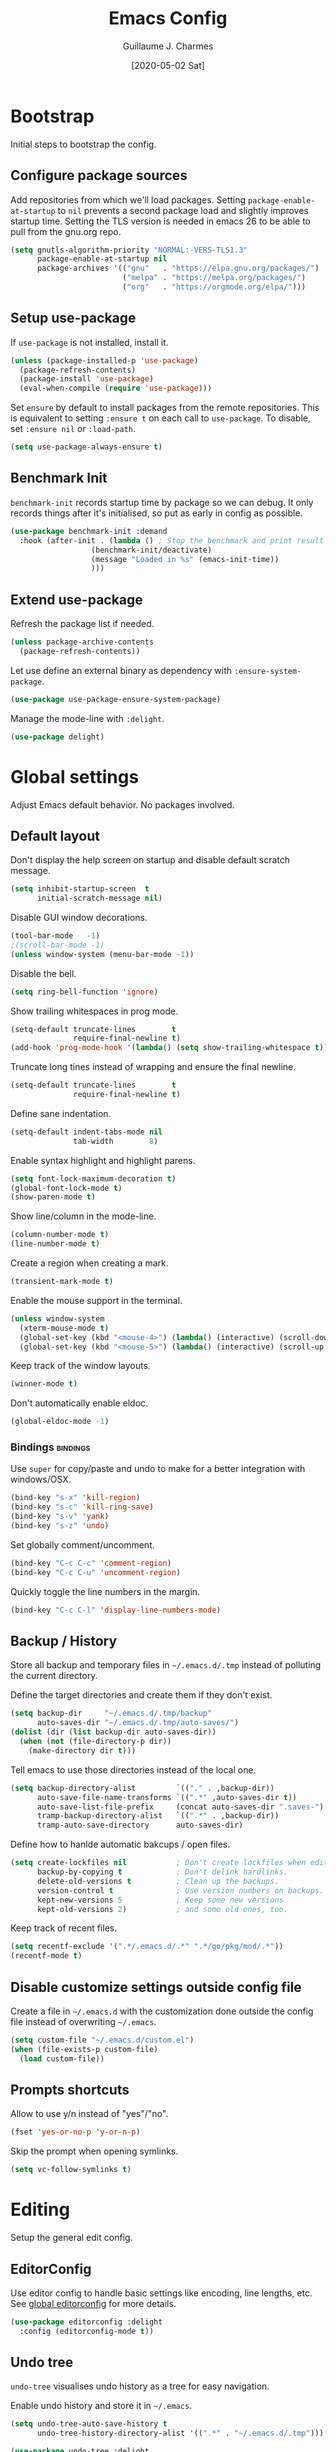 #+TITLE: Emacs Config
#+AUTHOR: Guillaume J. Charmes
#+TOC: true
#+DATE: [2020-05-02 Sat]

* Bootstrap
Initial steps to bootstrap the config.

** Configure package sources

Add repositories from which we'll load packages.
Setting =package-enable-at-startup= to =nil= prevents a second package load and slightly improves startup time.
Setting the TLS version is needed in emacs 26 to be able to pull from the gnu.org repo.

#+begin_src emacs-lisp :tangle yes
  (setq gnutls-algorithm-priority "NORMAL:-VERS-TLS1.3"
        package-enable-at-startup nil
        package-archives '(("gnu"   . "https://elpa.gnu.org/packages/")
                           ("melpa" . "https://melpa.org/packages/")
                           ("org"   . "https://orgmode.org/elpa/")))
#+end_src

** Setup use-package

If =use-package= is not installed, install it.

#+begin_src emacs-lisp :tangle yes
  (unless (package-installed-p 'use-package)
    (package-refresh-contents)
    (package-install 'use-package)
    (eval-when-compile (require 'use-package)))
#+end_src

Set =ensure= by default to install packages from the remote repositories. This is equivalent to setting =:ensure t= on each call to =use-package=.
To disable, set =:ensure nil= or =:load-path=.

#+begin_src emacs-lisp :tangle yes
  (setq use-package-always-ensure t)
#+end_src

** Benchmark Init

=benchmark-init= records startup time by package so we can debug.
It only records things after it's initialised, so put as early in config as possible.

#+begin_src emacs-lisp :tangle yes
  (use-package benchmark-init :demand
    :hook (after-init . (lambda () ; Stop the benchmark and print result after the init.
                    (benchmark-init/deactivate)
                    (message "Loaded in %s" (emacs-init-time))
                    )))
#+end_src

** Extend use-package

Refresh the package list if needed.

#+begin_src emacs-lisp :tangle yes
  (unless package-archive-contents
    (package-refresh-contents))
#+end_src

Let use define an external binary as dependency with =:ensure-system-package=.

#+begin_src emacs-lisp :tangle yes
  (use-package use-package-ensure-system-package)
#+end_src

Manage the mode-line with =:delight=.

#+begin_src emacs-lisp :tangle yes
  (use-package delight)
#+end_src

* Global settings
Adjust Emacs default behavior. No packages involved.

** Default layout

Don't display the help screen on startup and disable default scratch message.

#+begin_src emacs-lisp :tangle yes
  (setq inhibit-startup-screen  t
        initial-scratch-message nil)
#+end_src

Disable GUI window decorations.

#+begin_src emacs-lisp :tangle yes
  (tool-bar-mode   -1)
  ;(scroll-bar-mode -1)
  (unless window-system (menu-bar-mode -1))
#+end_src

Disable the bell.

#+begin_src emacs-lisp :tangle yes
  (setq ring-bell-function 'ignore)
#+end_src

Show trailing whitespaces in prog mode.

#+begin_src emacs-lisp :tangle yes
  (setq-default truncate-lines        t
                require-final-newline t)
  (add-hook 'prog-mode-hook '(lambda() (setq show-trailing-whitespace t)))
#+end_src

Truncate long tines instead of wrapping and ensure the final newline.

#+begin_src emacs-lisp :tangle yes
  (setq-default truncate-lines        t
                require-final-newline t)
#+end_src

Define sane indentation.

#+begin_src emacs-lisp :tangle yes
  (setq-default indent-tabs-mode nil
                tab-width        8)
#+end_src

Enable syntax highlight and highlight parens.

#+begin_src emacs-lisp :tangle yes
  (setq font-lock-maximum-decoration t)
  (global-font-lock-mode t)
  (show-paren-mode t)
#+end_src

Show line/column in the mode-line.

#+begin_src emacs-lisp :tangle yes
  (column-number-mode t)
  (line-number-mode t)
#+end_src

Create a region when creating a mark.

#+begin_src emacs-lisp :tangle yes
  (transient-mark-mode t)
#+end_src

Enable the mouse support in the terminal.

#+begin_src emacs-lisp :tangle yes
  (unless window-system
    (xterm-mouse-mode t)
    (global-set-key (kbd "<mouse-4>") (lambda() (interactive) (scroll-down 5)))
    (global-set-key (kbd "<mouse-5>") (lambda() (interactive) (scroll-up 5))))
#+end_src

Keep track of the window layouts.

#+begin_src emacs-lisp :tangle yes
  (winner-mode t)
#+end_src

Don't automatically enable eldoc.

#+begin_src emacs-lisp :tangle yes
  (global-eldoc-mode -1)
#+end_src

*** Bindings                                                     :bindings:

Use =super= for copy/paste and undo to make for a better integration with windows/OSX.

#+begin_src emacs-lisp :tangle yes
  (bind-key "s-x" 'kill-region)
  (bind-key "s-c" 'kill-ring-save)
  (bind-key "s-v" 'yank)
  (bind-key "s-z" 'undo)
#+end_src

Set globally comment/uncomment.

#+begin_src emacs-lisp :tangle yes
  (bind-key "C-c C-c" 'comment-region)
  (bind-key "C-c C-u" 'uncomment-region)
#+end_src

Quickly toggle the line numbers in the margin.

#+begin_src emacs-lisp :tangle yes
  (bind-key "C-c C-l" 'display-line-numbers-mode)
#+end_src

** Backup / History

Store all backup and temporary files in =~/.emacs.d/.tmp= instead of polluting the current directory.

Define the target directories and create them if they don't exist.

#+begin_src emacs-lisp :tangle yes
  (setq backup-dir     "~/.emacs.d/.tmp/backup"
        auto-saves-dir "~/.emacs.d/.tmp/auto-saves/")
  (dolist (dir (list backup-dir auto-saves-dir))
    (when (not (file-directory-p dir))
      (make-directory dir t)))
#+end_src

Tell emacs to use those directories instead of the local one.

#+begin_src emacs-lisp :tangle yes
  (setq backup-directory-alist         `(("." . ,backup-dir))
        auto-save-file-name-transforms `((".*" ,auto-saves-dir t))
        auto-save-list-file-prefix     (concat auto-saves-dir ".saves-")
        tramp-backup-directory-alist   `((".*" . ,backup-dir))
        tramp-auto-save-directory      auto-saves-dir)
#+end_src

Define how to hanlde automatic bakcups / open files.

#+begin_src emacs-lisp :tangle yes
  (setq create-lockfiles nil           ; Don't create lockfiles when editing a file.
        backup-by-copying t            ; Don't delink hardlinks.
        delete-old-versions t          ; Clean up the backups.
        version-control t              ; Use version numbers on backups.
        kept-new-versions 5            ; Keep some new versions
        kept-old-versions 2)           ; and some old ones, too.
#+end_src

Keep track of recent files.

#+begin_src emacs-lisp :tangle yes
  (setq recentf-exclude '(".*/.emacs.d/.*" ".*/go/pkg/mod/.*"))
  (recentf-mode t)
#+end_src

** Disable customize settings outside config file

Create a file in =~/.emacs.d= with the customization done outside the config file instead of overwriting =~/.emacs=.

#+begin_src emacs-lisp :tangle yes
  (setq custom-file "~/.emacs.d/custom.el")
  (when (file-exists-p custom-file)
    (load custom-file))
#+end_src

** Prompts shortcuts

Allow to use y/n instead of "yes"/"no".

#+begin_src emacs-lisp :tangle yes
  (fset 'yes-or-no-p 'y-or-n-p)
#+end_src

Skip the prompt when opening symlinks.

#+begin_src emacs-lisp :tangle yes
  (setq vc-follow-symlinks t)
#+end_src

* Editing
Setup the general edit config.

** EditorConfig

Use editor config to handle basic settings like encoding, line lengths, etc.
See [[file:../.editorconfig][global editorconfig]] for more details.

#+begin_src emacs-lisp :tangle yes
  (use-package editorconfig :delight
    :config (editorconfig-mode t))
#+end_src

** Undo tree

=undo-tree= visualises undo history as a tree for easy navigation.

Enable undo history and store it in =~/.emacs=.

#+begin_src emacs-lisp :tangle yes
  (setq undo-tree-auto-save-history t
        undo-tree-history-directory-alist '((".*" . "~/.emacs.d/.tmp")))
#+end_src

#+begin_src emacs-lisp :tangle yes
  (use-package undo-tree :delight
    :config (global-undo-tree-mode t))
#+end_src

** Which Key
Show the available next key bindings.

#+begin_src emacs-lisp :tangle yes
  (use-package which-key :delight
    :config (which-key-mode t))
#+end_src

** Spellcheck

#+begin_src emacs-lisp :tangle yes
  (use-package flyspell :delight
    :ensure-system-package aspell
    :hook
    ((org-mode yaml-mode markdown-mode git-commit-mode) . flyspell-mode)
    (prog-mode . flyspell-prog-mode)
    (before-save-hook . flyspell-buffer)
    :custom
    (flyspell-issue-message-flag nil)
    (ispell-program-name "aspell")
    (ispell-extra-args '("--sug-mode=ultra" "--lang=en_US" "--run-together"))
    :config (use-package flyspell-correct-ivy
      :bind ("C-M-:" . flyspell-correct-at-point)
      :config (setq flyspell-correct-interface #'flyspell-correct-ivy)))
#+end_src

* Autocomplete
** LSP

#+begin_src emacs-lisp :tangle yes
  (use-package lsp-mode :delight " LSP"
    :custom
    (lsp-file-watch-ignored '(
               "[/\\\\].git$"
               "[/\\\\]infrastructure$"
               "[/\\\\]vendor$"
               "[/\\\\]cli$"
               "[/\\\\]internal$"
               "[/\\\\]e2e$"
               "[/\\\\]functions[/\\\\]migrations$"
               "[/\\\\]tests[/\\\\]mocks$"
               "[/\\\\]\\.gocache$"
               "[/\\\\]_archives$"
               "[/\\\\]node_modules$"
               ))
    (lsp-prefer-flymake nil)                     ;; Disable flymake in favor of flycheck.
    (lsp-eldoc-enable-hover nil)                 ;; Disable eldoc. Redundant with lsp-ui-doc.
    (lsp-gopls-build-flags ["-tags=wireinject"]) ;; Use wire build tag.
    :config
    (lsp-register-custom-settings '(
                                     ("gopls.completeUnimported" t t)
                                     ("gopls.staticcheck" t t)
                                     ))
    (use-package lsp-ui ;; Overlay UI components for LSP.
      :preface
      (defun creack/toggle-lsp-ui-doc ()
        (interactive)
        (if lsp-ui-doc-mode
          (progn
            (lsp-ui-doc-mode -1)
            (lsp-ui-doc--hide-frame))
          (lsp-ui-doc-mode 1)))

      :custom
      (lsp-ui-doc-position       'top)
      (lsp-ui-doc-header         nil)
      (lsp-ui-doc-use-childframe t)
      (lsp-ui-doc-use-webkit     t)
      (lsp-ui-doc-enable         t)

      :bind
      (:map lsp-ui-flycheck-list-mode-map ;; Fix the terminal mode bindings.
        ("RET"     . lsp-ui-flycheck-list--view)
        ("TAB"     . lsp-ui-flycheck-list--visit)
        ("C-c l"   . lsp-ui-flycheck-list--quit)
        )
      (:map lsp-ui-mode-map
        ([remap xref-find-definitions] . lsp-ui-peek-find-definitions)
        ([remap xref-find-references]  . lsp-ui-peek-find-references)
        ("C-c d"   . creack/toggle-lsp-ui-doc)
        ("C-c C-d" . creack/toggle-lsp-ui-doc)
        )
      )
    )
#+end_src

** Company

#+begin_src emacs-lisp :tangle yes
  (use-package company :defer :delight
    :bind
    (:map company-active-map
     ("C-n" . company-select-next)
     ("C-p" . company-select-previous)
     ("<tab>" . company-complete-common-or-cycle)
     :map company-search-map
     ("C-p" . company-select-previous)
     ("C-n" . company-select-next))

    :custom
    ;(company-echo-delay 0)
    (company-idle-delay 0)                ;; Show company right away when prefix match.
    (company-minimum-prefix-length 1)     ;; Show company after the first char typed.
    (company-tooltip-align-annotations t) ;; Align the completion popu.
    (company-show-numbers t)              ;; Easy navigation to candidates with M-<n>.
    (company-dabbrev-downcase nil)        ;; Don't worry about case.

    :hook
    (after-init . global-company-mode)

    :config
    ;; Show quick tooltip
    (use-package company-quickhelp
      :defines company-quickhelp-delay
      :bind (:map company-active-map
              ("M-h" . company-quickhelp-manual-begin))
      :hook (global-company-mode . company-quickhelp-mode)
      :custom (company-quickhelp-delay 0.3))

    ;; Lsp completion
    (use-package company-lsp
      :custom
      (company-lsp-cache-candidates t) ;; auto, t(always using a cache), or nil
      (company-lsp-async t)
      (company-lsp-enable-snippet t)
      (company-lsp-enable-recompletion t)))
#+end_src

* Navigation
** Projectile

Use Projectile for workspace management.

#+begin_src emacs-lisp :tangle yes
  (use-package projectile
    :config (projectile-mode +1)
    :delight '(:eval (concat " <" (projectile-project-name) ">")))
#+end_src

** Ivy

=Ivy= is a generic completion framework which uses the minibuffer.
Turning on =ivy-mode= enables replacement of lots of built in =ido= functionality.

Add recent files and window layouts to the switch buffer list.

#+begin_src emacs-lisp :tangle yes
  (setq ivy-use-virtual-buffers t)
#+end_src

Hide . and .. in file list.

#+begin_src emacs-lisp :tangle yes
  (setq ivy-extra-directories nil)
#+end_src

Keep swiper centered.

#+begin_src emacs-lisp :tangle yes
  (setq swiper-action-recenter t)
#+end_src

Install =Ivy= and friends.

#+begin_src emacs-lisp :tangle yes
  (use-package ivy :delight
    :config (ivy-mode t))
#+end_src

=counsel= is a collection of =ivy= enhanced versions of common Emacs commands.

#+begin_src emacs-lisp :tangle yes
  (use-package counsel :delight :after ivy
    :config (counsel-mode t))
#+end_src

=ivy-rich= extends ivy and provides an interface with more details.

#+begin_src emacs-lisp :tangle yes
  (use-package ivy-rich :after ivy counsel
    :custom
    (ivy-rich-path-style    'abbrev)
    (ivy-virtual-abbreviate 'full)
    :config (ivy-rich-mode t))
#+end_src

=prescient= sorts and filters candidate lists for ivy/counsel.

#+begin_src emacs-lisp :tangle yes
  (use-package prescient :after ivy
    :config (prescient-persist-mode t))
  (use-package ivy-prescient :after prescient
    :config (ivy-prescient-mode t))
#+end_src

=swiper= is an =ivy= enhanced version of isearch.

#+begin_src emacs-lisp :tangle yes
  (use-package swiper)
#+end_src

*** Bindings                                                       :bindings:

#+begin_src emacs-lisp :tangle yes
  (bind-keys
    ("C-c v p" . ivy-push-view)
    ("C-c v o" . ivy-pop-view)
    ("C-c v ." . ivy-switch-view)
    ("C-s"     . counsel-grep-or-swiper))
  (bind-keys :map ivy-minibuffer-map
      ("C-j" . ivy-immediate-done)
      ("RET" . ivy-alt-done))

#+end_src

** Multiple Cursor

Enable multiple cursors support.

#+begin_src emacs-lisp :tangle yes
(use-package multiple-cursors
  :bind
  ("M-n"         . mc/mark-next-like-this)         ;; Add new cursor with matching region.
  ("M-p"         . mc/mark-previous-like-this)     ;; Add new cursor with matching region.
  ("M-]"         . mc/mark-all-like-this)          ;; Add new cursor with matching region.
  ("C-c SPC"     . set-rectangular-region-anchor)  ;; Rectangular region with many cursors.
  ("M-SPC"       . set-rectangular-region-anchor)  ;; Rectangular region with many cursors.
  )
#+end_src

* Appearance
** Theme

Install and enable the theme.

#+begin_src emacs-lisp :tangle no
  (use-package nord-theme
    :config (load-theme 'nord t))
#+end_src

#+begin_src emacs-lisp :tangle yes
  (use-package monokai-theme
    :config (load-theme 'monokai t))
#+end_src

#+begin_src emacs-lisp :tangle no
  (use-package monokai-pro-theme :defer
    :init (load-theme 'monokai-pro t))
#+end_src

In terminal mode, use a full size vertical bar for splits.

#+begin_src emacs-lisp :tangle yes
  (unless window-system
    (set-display-table-slot standard-display-table 'vertical-border (make-glyph-code ?│)))
#+end_src

** Font

Using fira code for ligatures.

Install the font on debian/ubuntu.

#+begin_src sh :tangle no
  sudo apt-get install fonts-firacode
#+end_src

Install the font on osx.

#+begin_src sh :tangle no
  brew tap homebrew/cask-fonts
  brew cask install font-fira-code
#+end_src

Enable the font in emacs.

#+begin_src emacs-lisp :tangle yes
  ;(set-face-attribute 'default nil :font "Fira Code-12")
  (set-frame-font "Fira Code 12" nil t)
#+end_src

Use a different font for the mode line.

#+begin_src emacs-lisp :tangle yes
  (set-face-attribute 'mode-line nil :font "DejaVu Sans Mono-8")
#+end_src

Enable ligatures in GUI mode.

#+begin_src emacs-lisp :tangle yes
  (use-package fira-code-mode :when window-system
    :custom
    (fira-code-mode-disabled-ligatures '(":" "[]" "#{" "#(" "#_" "#_(" "x")) ; List of ligatures to turn off
    :hook (prog-mode . fira-code-mode))
#+end_src

** Mode Line

=feebleline= is a minimalist mode line replacement.

#+begin_src emacs-lisp :tangle no
  (use-package feebleline
    :config (feebleline-mode 't))
#+end_src

* TODO Coding
** Compilation

Don't ask about killing current process before restarting and enable scrolling in the output buffer.

#+begin_src emacs-lisp :tangle yes
  (setq compilation-always-kill   t
        compilation-scroll-output t)
#+end_src

Use proper ansi colors in the output buffer.

#+begin_src emacs-lisp :tangle yes
  (setq compilation-environment '("TERM=xterm-truecolor" "COLORTERM=truecolor"))
#+end_src

Use the =xterm-color= package to replace the native ansi.el to have better support for colors.

#+begin_src emacs-lisp :tangle yes
  (use-package xterm-color
    :preface
    (defun my/compilation-color (proc)
      ;; We need to differentiate between compilation-mode buffers
      ;; and running as part of comint.
      (when (eq (process-filter proc) 'compilation-filter)
        ;; This is a process associated with a compilation-mode buffer.
        ;; We may call `xterm-color-filter' before its own filter function.
        (set-process-filter
         proc
         (lambda (proc string)
           (funcall 'compilation-filter proc
                    (xterm-color-filter string))))))
    :hook (compilation-start . my/compilation-color))
#+end_src

*** Bindings                                                     :bindings:

Create bindings to quickly recompile and kill the running command.

#+begin_src emacs-lisp :tangle yes
  (bind-key "C-c r" '(lambda() (interactive) (save-some-buffers t) (recompile)))
  (bind-key "C-c k" 'kill-compilation)
#+end_src

** Programming specific interface improvements

When programming I like my editor to try to help me with keeping parentheses balanced.

#+begin_src emacs-lisp :tangle no
  (use-package smartparens
    :hook (prog-mode . smartparens-mode))
#+end_src

Highlight parens etc. for improved readability.

#+begin_src emacs-lisp :tangle yes
  (use-package rainbow-delimiters
    :hook (prog-mode . rainbow-delimiters-mode))
#+end_src

Highlight strings which represent colours. I only want this in programming modes, and I don't want colour names to be highlighted (=x-colors=).

#+begin_src emacs-lisp :tangle yes
  (use-package rainbow-mode
    :custom (rainbow-x-colors nil)
    :hook (prog-mode . rainbow-mode))
#+end_src

Expand parentheses for me.

#+begin_src emacs-lisp :tangle no
  (add-hook 'prog-mode-hook 'electric-pair-mode)
#+end_src

** Git

=git-timemachine= steps through historic versions of git controlled file.

#+begin_src emacs-lisp :tangle yes
  (use-package git-timemachine
    :bind ("M-g t" . git-timemachine-toggle))
#+end_src


=Magit= is an interface to git. Summon it with =C-x g=.

#+begin_src emacs-lisp :tangle yes
  (use-package magit
    :bind ("M-g s" . magit-status))
#+end_src

Display line changes in gutter based on git history. Enable it everywhere.

#+begin_src emacs-lisp :tangle yes
  ;(use-package git-gutter-fringe
  ;  :config (global-git-gutter-mode t))
#+end_src

** Syntax checking

=Flycheck= is a general linter framework which other packages hook into. It's an improvment on the built in =flymake=.

#+begin_src emacs-lisp :tangle yes
  (use-package flycheck
    :bind
    ("C-c <up>"   . flycheck-next-error)      ; Ctrl-up   to go to next error.
    ("C-c <down>" . flycheck-previous-error)) ; Ctrl-down to go to previous error.
#+end_src

** Snippets

Unlike autocomplete which suggests words / symbols, snippets are pre-prepared templates which you fill in.

Type the shortcut and press =TAB= to complete, or =M-/= to autosuggest a snippet.

#+begin_src emacs-lisp :tangle yes
  (use-package yasnippet
    :delight yas-minor-mode
    :config
    (add-to-list 'yas-snippet-dirs "~/.dotfiles/.emacs.files/yasnippet")
    (yas-global-mode t))
#+end_src

Install the default snippets.

#+begin_src emacs-lisp :tangle yes
  (use-package yasnippet-snippets)
#+end_src

* Major Modes
** Config Files

Common config file formats.

#+begin_src emacs-lisp :tangle yes
  (use-package ini-mode :defer)
  (use-package ssh-config-mode :defer)
  (use-package conf-mode :defer
    :mode (("\\.conf\\'"    . conf-space-mode)
           ("\\.setup.*\\'" . conf-space-mode)))
#+end_src

JSON/Yaml.

#+begin_src emacs-lisp :tangle yes
  (use-package json-mode :defer)
  (use-package yaml-mode :defer
    :hook (yaml-mode . display-line-numbers-mode))
#+end_src

** Git

#+begin_src emacs-lisp :tangle yes
  (use-package gitattributes-mode :defer)
  (use-package gitconfig-mode :defer)
  (use-package gitignore-mode :defer)
#+end_src

** Markdown

Markdown support isn't built into Emacs, add it with =markdown-mode=.

#+begin_src emacs-lisp :tangle yes
  (use-package markdown-mode :defer
    :commands (markdown-mode gfm-mode)
    :mode "\\.md\\'")
#+end_src

Use =grip= for live preview in browser.

#+begin_src emacs-lisp :tangle yes
  (use-package grip-mode
    :ensure-system-package (grip . "pip3 install grip")
    :bind (:map markdown-mode-command-map
           ("g" . grip-mode)))
#+end_src

** Docker

#+begin_src emacs-lisp :tangle yes
  (use-package dockerfile-mode :defer
    :mode "Dockerfile" "\\'Dockerfile."
    :hook (dockerfile-mode . display-line-numbers-mode))
  (use-package docker-compose-mode)
#+end_src

** Plantuml

=PlantUML= is used to create diagrams and graphs.

Automatically downloads the jar the frist time it is used.

#+begin_src emacs-lisp :tangle yes
  (use-package plantuml-mode :defer
    :ensure-system-package java
    :custom
    (plantuml-jar-path "~/.emacs.d/plantuml.jar")
    (plantuml-default-exec-mode 'jar)
    :mode ("\\.puml\\'" "\\.uml\\'")
    :config
    (unless (file-exists-p plantuml-jar-path)
      (plantuml-download-jar)))
#+end_src

** Makefile

Hook =*.mk= to Makefile mode.

#+begin_src emacs-lisp :tangle yes
  (use-package makefile-mode :defer :ensure nil
    :mode "Makefile" "\\.mk\\'"
    :hook (makefile-mode . display-line-numbers-mode))
  #+end_src

** Cucumber / Gherkin Feature

Install the major mode to work with feature files.

#+begin_src emacs-lisp :tangle yes
  (use-package feature-mode :defer)
#+end_src

** Protobuf

Install the major mode for protobuf and set the basic code style.

#+begin_src emacs-lisp :tangle yes
  (use-package protobuf-mode
    :hook
    (protobuf-mode . (lambda() (c-add-style "pbstyle" '((c-basic-offset . 2) (indent-tabs-mode . nil)) t)))
    (protobuf-mode . display-line-numbers-mode)
    (protobuf-mode . yas-minor-mode))
#+end_src

** Terraform

Enable Terraform major mode with snippet support.

#+begin_src emacs-lisp :tangle yes
  (use-package terraform-mode :defer
    :hook (terraform-mode . yas-minor-mode))
#+end_src

** TODO Golang

Enable =guru= support.

#+begin_src emacs-lisp :tangle yes
  (use-package go-guru)
#+end_src

Go setup.

#+begin_src emacs-lisp :tangle yes
  (use-package go-mode
    :ensure-system-package
    (gopls . "cd /tmp && GO111MODULE=on go get golang.org/x/tools/gopls@latest")

    :preface
    ;; Compilation helper funcs.
    (defun go-save-and-compile-program()
      "Save any unsaved buffers and compile."
      (interactive)
      (save-some-buffers t)
      (compile "sh -c 'go build -o /tmp/a.out && /tmp/a.out'")
      )
    (defun go-save-and-go-generate()
      (interactive)
      (save-some-buffers t)
      (compile "go generate")
      )
    (defun go-save-and-wire()
      (interactive)
      (save-some-buffers t)
      (compile "wire")
      )
    (defun go-save-and-vendor()
      (interactive)
      (save-some-buffers t)
      (compile "sh -c 'go mod tidy && go mod vendor'")
      )
    (defun go-save-and-test-program()
      "Save any unsaved buffers and compile."
      (interactive)
      (save-some-buffers t)
      (compile "go test -v -cover -coverprofile=/tmp/coverprofile -covermode=count")
      )

    :bind
    (:map go-mode-map
      ([mouse-8] . xref-pop-marker-stack)
      ([mouse-9] . godef-jump)
      ("TAB"     . company-indent-or-complete-common)
      ("C-c e"   . lsp-rename)
      ("C-c f"   . go-save-and-compile-program)
      ("C-c g"   . go-save-and-go-generate)
      ("C-c w"   . go-save-and-wire)
      ("C-c i"   . gofmt)
      ("C-c t"   . go-save-and-test-program)
      ("C-c c"   . (lambda() (interactive) (go-coverage "/tmp/coverprofile")))
      ([remap godef-describe]          . lsp-describe-thing-at-point)
      ([remap godef-jump]              . lsp-ui-peek-find-implementation)
      ([remap godef-jump-other-window] . go-guru-definition-other-window)
      ([remap go-rename]               . lsp-rename)
      )

    :config
    (setq
      gofmt-command           "goimports"            ;; Use goimprots instead of gofmt.
      gofmt-args              (quote ("-local=bitbucket.org/mlcloud,github.magicleap.com"))
      gofmt-show-errors       nil                    ;; Don't show errors. Use LSP instead.
      lsp-clients-go-library-directories (quote ("~/go/pkg/mod" ;; Ignore stdlib, go mod cache and go path from LSP.
                                                  "~/goroot"
                                                  "~/go"
                                                  "~/go/src/google.golang.org"
                                                  "~/go/src/golang.org"
                                                  "~/go/src/gopkg.in"
                                                  ))
      )

    :hook
    (go-mode     . lsp)                          ;; Load LSP.
    (go-mode     . yas-minor-mode)               ;; Enable yas.
    (before-save . (lambda()             ;; Format the code with LSP before save.
      (when (eq major-mode 'go-mode)
        (lsp-format-buffer)
        (lsp-organize-imports))))         ;; Let LSP handle imports.
    )
#+end_src

* TODO Org

I should comment on these more...

#+begin_src emacs-lisp :tangle yes
  (setq org-startup-indented 'f)
  (setq org-directory "~/org")
  (setq org-special-ctrl-a/e 't)
  (setq org-default-notes-file (concat org-directory "/notes.org"))
  ;; (define-key global-map "\C-cc" 'org-capture)
  (setq org-src-fontify-natively 't)
  (setq org-src-tab-acts-natively t)
  (setq org-src-window-setup 'current-window)
#+end_src


#+begin_src emacs-lisp :tangle yes
  (use-package org)
   ; :ensure org-plus-contrib)
  (use-package ox-hugo
    :after ox)
#+end_src

Customize appearance.

#+begin_src emacs-lisp :tangle no
  (let*
      ((base-font-color     (face-foreground 'default nil 'default))
       (headline           `(:foreground ,base-font-color)))

    (custom-theme-set-faces 'user
                            `(org-level-8 ((t (,@headline))))
                            `(org-level-7 ((t (,@headline))))
                            `(org-level-6 ((t (,@headline))))
                            `(org-level-5 ((t (,@headline))))
                            `(org-level-4 ((t (,@headline))))
                            `(org-level-3 ((t (,@headline :height 1.3))))
                            `(org-level-2 ((t (,@headline :height 1.3))))
                            `(org-level-1 ((t (,@headline :height 1.3 ))))
                            `(org-document-title ((t (,@headline :height 1))))))
#+end_src

#+begin_src emacs-lisp :tangle no
 (use-package ob-elvish)
 (use-package ob-cfengine3)
 (use-package diminish)
 (use-package org
    :ensure org-plus-contrib
    :bind
    (:map org-mode-map
          ("C-c l" . org-store-link)
          ("A-h" . org-mark-element)
          ("C-a" . org-beginning-of-line)
          ("C-e" . org-end-of-line)
          ("C-k" . org-kill-line))
    :custom
      (org-directory "~/org")
      (org-log-done t)
      (org-startup-indented t)
      (org-log-into-drawer t)
      (org-special-ctrl-a/e t)
      (org-special-ctrl-k t)
      (org-use-speed-commands
       (lambda ()
         (and (looking-at org-outline-regexp)
              (looking-back "^\**"))))
      (org-confirm-babel-evaluate nil)
      (org-src-fontify-natively t)
      (org-src-tab-acts-natively t)
      (org-hide-emphasis-markers t)
      (org-fontify-done-headline t)
      (org-tags-column 0)
      (org-todo-keyword-faces
       '(("AREA"         . "DarkOrchid1")
         ("[AREA]"       . "DarkOrchid1")
         ("PROJECT"      . "DarkOrchid1")
         ("[PROJECT]"    . "DarkOrchid1")
         ("INBOX"        . "cyan")
         ("[INBOX]"      . "cyan")
         ("PROPOSAL"     . "orange")
         ("[PROPOSAL]"   . "orange")
         ("DRAFT"        . "yellow3")
         ("[DRAFT]"      . "yellow3")
         ("INPROGRESS"   . "yellow4")
         ("[INPROGRESS]" . "yellow4")
         ("MEETING"      . "purple")
         ("[MEETING]"    . "purple")
         ("CANCELED"     . "blue")
         ("[CANCELED]"   . "blue")))
      (prettify-symbols-unprettify-at-point 'right-edge)
    :custom-face
      (variable-pitch ((t (:family "ETBembo" :height 180 :weight thin))))
      ;;(variable-pitch ((t (:family "Avenir Next" :height 160 :weight light))))
      (fixed-pitch ((t (:family "Inconsolata Nerd Font"))))
      (org-indent ((t (:inherit (org-hide fixed-pitch)))))
      (org-done ((t (:foreground "PaleGreen"
                                 :strike-through t))))
    :hook
      (org-mode . (lambda () (add-hook 'after-save-hook 'org-babel-tangle :append :local)))
      (org-babel-after-execute . org-redisplay-inline-images)
      (org-mode . visual-line-mode)
      (org-mode . variable-pitch-mode)
      (org-mode . (lambda ()
                    "Beautify Org Checkbox Symbol"
                    (push '("[ ]" . "☐" ) prettify-symbols-alist)
                    (push '("[X]" . "☑" ) prettify-symbols-alist)
                    (push '("[-]" . "⊡" ) prettify-symbols-alist)
                    (prettify-symbols-mode)))
    :config
      (org-babel-do-load-languages
       'org-babel-load-languages
       '((cfengine3 . t)
         (ruby      . t)
         (latex     . t)
         (plantuml  . t)
         (python    . t)
         (shell     . t)
         (elvish    . t)
         (calc      . t)
         (dot       . t)
         (ditaa     . t)
         (org       . t)))
      (font-lock-add-keywords
       'org-mode
       '(("^ *\\([-]\\) "
          (0 (prog1 () (compose-region (match-beginning 1) (match-end 1) "•"))))))
      (let* ((variable-tuple
              (cond ((x-list-fonts   "ETBembo")         '(:font   "ETBembo"))
                    ((x-list-fonts   "Source Sans Pro") '(:font   "Source Sans Pro"))
                    ((x-list-fonts   "Lucida Grande")   '(:font   "Lucida Grande"))
                    ((x-list-fonts   "Verdana")         '(:font   "Verdana"))
                    ((x-family-fonts "Sans Serif")      '(:family "Sans Serif"))
                    (nil (warn "Cannot find a Sans Serif Font."))))
             (base-font-color (face-foreground 'default nil 'default))
             (headline `(:inherit default :weight bold
                                  :foreground ,base-font-color)))

        (custom-theme-set-faces
         'user
         `(org-level-8        ((t (,@headline ,@variable-tuple))))
         `(org-level-7        ((t (,@headline ,@variable-tuple))))
         `(org-level-6        ((t (,@headline ,@variable-tuple))))
         `(org-level-5        ((t (,@headline ,@variable-tuple))))
         `(org-level-4        ((t (,@headline ,@variable-tuple :height 1.1))))
         `(org-level-3        ((t (,@headline ,@variable-tuple :height 1.25))))
         `(org-level-2        ((t (,@headline ,@variable-tuple :height 1.5))))
         `(org-level-1        ((t (,@headline ,@variable-tuple :height 1.75))))
         `(org-headline-done  ((t (,@headline ,@variable-tuple :strike-through t))))
         `(org-document-title ((t (,@headline ,@variable-tuple
                                              :height 2.0 :underline nil))))))
      (eval-after-load 'face-remap '(diminish 'buffer-face-mode))
      (eval-after-load 'simple '(diminish 'visual-line-mode))
      (defface org-checkbox-done-text
        '((t (:foreground "#71696A" :strike-through t)))
        "Face for the text part of a checked org-mode checkbox.")

      (font-lock-add-keywords
       'org-mode
       `(("^[ \t]*\\(?:[-+*]\\|[0-9]+[).]\\)[ \t]+\\(\\(?:\\[@\\(?:start:\\)?[0-9]+\\][ \t]*\\)?\\[\\(?:X\\|\\([0-9]+\\)/\\2\\)\\][^\n]*\n\\)"
          1 'org-checkbox-done-text prepend))
       'append))

  (use-package org-indent
    :ensure nil
    :diminish
    :custom
    (org-indent-indentation-per-level 4))
#+end_src

** Exporters

*** Markdown

Export to Github Flavored Markdown.

#+begin_src emacs-lisp :tangle yes
  (use-package ox-gfm)
#+end_src

* TODO Extra
** Record key frequency

Keep track of what gets used so we can drop unused features.

#+begin_src emacs-lisp :tangle yes
  (use-package keyfreq
    :commands keyfreq
    :config
    (keyfreq-mode t)
    (keyfreq-autosave-mode t))
#+end_src

** SSH Agent

From https://github.com/nhoffman/.emacs.d/blob/master/init.org

Set the ssh-agent to the most recent socket in  =/tmp/ssh-*=.

#+begin_src emacs-lisp :tangle yes
  (defun my/ssh-refresh ()
    "Reset the environment variable SSH_AUTH_SOCK"
    (interactive)
    (let (ssh-auth-sock-old (getenv "SSH_AUTH_SOCK"))
      (setenv "SSH_AUTH_SOCK"
              (car (split-string
                    (shell-command-to-string
                     "ls -t $(find /tmp/ssh-* -group $USER -name 'agent.*' 2> /dev/null) | head -1"))))
      (message
       (format "SSH_AUTH_SOCK %s --> %s"
               ssh-auth-sock-old (getenv "SSH_AUTH_SOCK")))))
#+end_src

Reload ssh agent now and env every 10 minutes.

#+begin_src emacs-lisp :tangle yes
(run-with-timer 0 (* 60 10) 'my/ssh-refresh)
#+end_src

** TODO Emacs server

#+begin_src emacs-lisp :tangle no
(add-hook 'after-make-frame-functions
          (lambda (frame)
            (select-frame frame)
            (my/setup-color-theme)))
#+end_src
